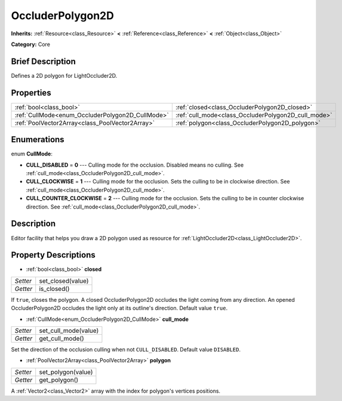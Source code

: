 .. Generated automatically by doc/tools/makerst.py in Godot's source tree.
.. DO NOT EDIT THIS FILE, but the OccluderPolygon2D.xml source instead.
.. The source is found in doc/classes or modules/<name>/doc_classes.

.. _class_OccluderPolygon2D:

OccluderPolygon2D
=================

**Inherits:** :ref:`Resource<class_Resource>` **<** :ref:`Reference<class_Reference>` **<** :ref:`Object<class_Object>`

**Category:** Core

Brief Description
-----------------

Defines a 2D polygon for LightOccluder2D.

Properties
----------

+--------------------------------------------------+-----------------------------------------------------+
| :ref:`bool<class_bool>`                          | :ref:`closed<class_OccluderPolygon2D_closed>`       |
+--------------------------------------------------+-----------------------------------------------------+
| :ref:`CullMode<enum_OccluderPolygon2D_CullMode>` | :ref:`cull_mode<class_OccluderPolygon2D_cull_mode>` |
+--------------------------------------------------+-----------------------------------------------------+
| :ref:`PoolVector2Array<class_PoolVector2Array>`  | :ref:`polygon<class_OccluderPolygon2D_polygon>`     |
+--------------------------------------------------+-----------------------------------------------------+

Enumerations
------------

.. _enum_OccluderPolygon2D_CullMode:

enum **CullMode**:

- **CULL_DISABLED** = **0** --- Culling mode for the occlusion. Disabled means no culling. See :ref:`cull_mode<class_OccluderPolygon2D_cull_mode>`.

- **CULL_CLOCKWISE** = **1** --- Culling mode for the occlusion. Sets the culling to be in clockwise direction. See :ref:`cull_mode<class_OccluderPolygon2D_cull_mode>`.

- **CULL_COUNTER_CLOCKWISE** = **2** --- Culling mode for the occlusion. Sets the culling to be in counter clockwise direction. See :ref:`cull_mode<class_OccluderPolygon2D_cull_mode>`.

Description
-----------

Editor facility that helps you draw a 2D polygon used as resource for :ref:`LightOccluder2D<class_LightOccluder2D>`.

Property Descriptions
---------------------

.. _class_OccluderPolygon2D_closed:

- :ref:`bool<class_bool>` **closed**

+----------+-------------------+
| *Setter* | set_closed(value) |
+----------+-------------------+
| *Getter* | is_closed()       |
+----------+-------------------+

If ``true``, closes the polygon. A closed OccluderPolygon2D occludes the light coming from any direction. An opened OccluderPolygon2D occludes the light only at its outline's direction. Default value ``true``.

.. _class_OccluderPolygon2D_cull_mode:

- :ref:`CullMode<enum_OccluderPolygon2D_CullMode>` **cull_mode**

+----------+----------------------+
| *Setter* | set_cull_mode(value) |
+----------+----------------------+
| *Getter* | get_cull_mode()      |
+----------+----------------------+

Set the direction of the occlusion culling when not ``CULL_DISABLED``. Default value ``DISABLED``.

.. _class_OccluderPolygon2D_polygon:

- :ref:`PoolVector2Array<class_PoolVector2Array>` **polygon**

+----------+--------------------+
| *Setter* | set_polygon(value) |
+----------+--------------------+
| *Getter* | get_polygon()      |
+----------+--------------------+

A :ref:`Vector2<class_Vector2>` array with the index for polygon's vertices positions.

